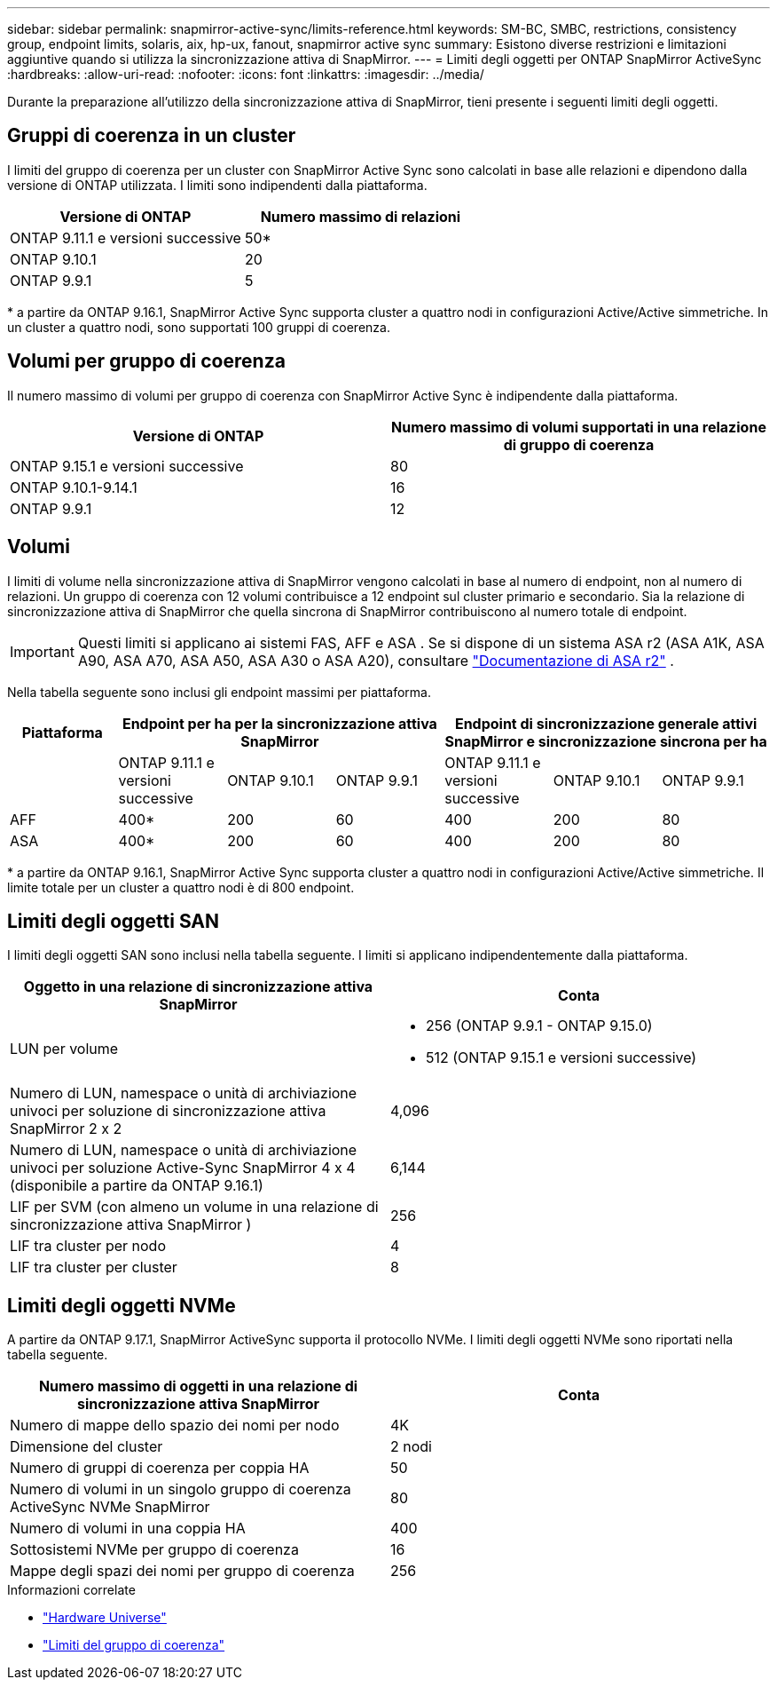 ---
sidebar: sidebar 
permalink: snapmirror-active-sync/limits-reference.html 
keywords: SM-BC, SMBC, restrictions, consistency group, endpoint limits, solaris, aix, hp-ux, fanout, snapmirror active sync 
summary: Esistono diverse restrizioni e limitazioni aggiuntive quando si utilizza la sincronizzazione attiva di SnapMirror. 
---
= Limiti degli oggetti per ONTAP SnapMirror ActiveSync
:hardbreaks:
:allow-uri-read: 
:nofooter: 
:icons: font
:linkattrs: 
:imagesdir: ../media/


[role="lead"]
Durante la preparazione all'utilizzo della sincronizzazione attiva di SnapMirror, tieni presente i seguenti limiti degli oggetti.



== Gruppi di coerenza in un cluster

I limiti del gruppo di coerenza per un cluster con SnapMirror Active Sync sono calcolati in base alle relazioni e dipendono dalla versione di ONTAP utilizzata. I limiti sono indipendenti dalla piattaforma.

|===
| Versione di ONTAP | Numero massimo di relazioni 


| ONTAP 9.11.1 e versioni successive | 50* 


| ONTAP 9.10.1 | 20 


| ONTAP 9.9.1 | 5 
|===
{Asterisk} a partire da ONTAP 9.16.1, SnapMirror Active Sync supporta cluster a quattro nodi in configurazioni Active/Active simmetriche. In un cluster a quattro nodi, sono supportati 100 gruppi di coerenza.



== Volumi per gruppo di coerenza

Il numero massimo di volumi per gruppo di coerenza con SnapMirror Active Sync è indipendente dalla piattaforma.

|===
| Versione di ONTAP | Numero massimo di volumi supportati in una relazione di gruppo di coerenza 


| ONTAP 9.15.1 e versioni successive | 80 


| ONTAP 9.10.1-9.14.1 | 16 


| ONTAP 9.9.1 | 12 
|===


== Volumi

I limiti di volume nella sincronizzazione attiva di SnapMirror vengono calcolati in base al numero di endpoint, non al numero di relazioni. Un gruppo di coerenza con 12 volumi contribuisce a 12 endpoint sul cluster primario e secondario. Sia la relazione di sincronizzazione attiva di SnapMirror che quella sincrona di SnapMirror contribuiscono al numero totale di endpoint.


IMPORTANT: Questi limiti si applicano ai sistemi FAS, AFF e ASA . Se si dispone di un sistema ASA r2 (ASA A1K, ASA A90, ASA A70, ASA A50, ASA A30 o ASA A20), consultare link:https://docs.netapp.com/us-en/asa-r2/data-protection/manage-consistency-groups.html["Documentazione di ASA r2"^] .

Nella tabella seguente sono inclusi gli endpoint massimi per piattaforma.

|===
| Piattaforma 3+| Endpoint per ha per la sincronizzazione attiva SnapMirror 3+| Endpoint di sincronizzazione generale attivi SnapMirror e sincronizzazione sincrona per ha 


|  | ONTAP 9.11.1 e versioni successive | ONTAP 9.10.1 | ONTAP 9.9.1 | ONTAP 9.11.1 e versioni successive | ONTAP 9.10.1 | ONTAP 9.9.1 


| AFF | 400* | 200 | 60 | 400 | 200 | 80 


| ASA | 400* | 200 | 60 | 400 | 200 | 80 
|===
{Asterisk} a partire da ONTAP 9.16.1, SnapMirror Active Sync supporta cluster a quattro nodi in configurazioni Active/Active simmetriche. Il limite totale per un cluster a quattro nodi è di 800 endpoint.



== Limiti degli oggetti SAN

I limiti degli oggetti SAN sono inclusi nella tabella seguente. I limiti si applicano indipendentemente dalla piattaforma.

|===
| Oggetto in una relazione di sincronizzazione attiva SnapMirror | Conta 


| LUN per volume  a| 
* 256 (ONTAP 9.9.1 - ONTAP 9.15.0)
* 512 (ONTAP 9.15.1 e versioni successive)




| Numero di LUN, namespace o unità di archiviazione univoci per soluzione di sincronizzazione attiva SnapMirror 2 x 2 | 4,096 


| Numero di LUN, namespace o unità di archiviazione univoci per soluzione Active-Sync SnapMirror 4 x 4 (disponibile a partire da ONTAP 9.16.1) | 6,144 


| LIF per SVM (con almeno un volume in una relazione di sincronizzazione attiva SnapMirror ) | 256 


| LIF tra cluster per nodo | 4 


| LIF tra cluster per cluster | 8 
|===


== Limiti degli oggetti NVMe

A partire da ONTAP 9.17.1, SnapMirror ActiveSync supporta il protocollo NVMe. I limiti degli oggetti NVMe sono riportati nella tabella seguente.

|===
| Numero massimo di oggetti in una relazione di sincronizzazione attiva SnapMirror | Conta 


| Numero di mappe dello spazio dei nomi per nodo | 4K 


| Dimensione del cluster | 2 nodi 


| Numero di gruppi di coerenza per coppia HA | 50 


| Numero di volumi in un singolo gruppo di coerenza ActiveSync NVMe SnapMirror | 80 


| Numero di volumi in una coppia HA | 400 


| Sottosistemi NVMe per gruppo di coerenza | 16 


| Mappe degli spazi dei nomi per gruppo di coerenza | 256 
|===
.Informazioni correlate
* link:https://hwu.netapp.com/["Hardware Universe"^]
* link:../consistency-groups/limits.html["Limiti del gruppo di coerenza"^]

